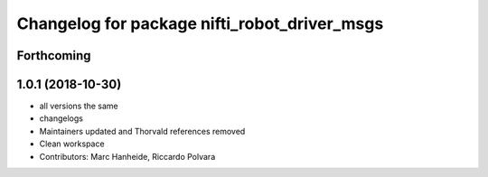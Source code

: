 ^^^^^^^^^^^^^^^^^^^^^^^^^^^^^^^^^^^^^^^^^^^^^
Changelog for package nifti_robot_driver_msgs
^^^^^^^^^^^^^^^^^^^^^^^^^^^^^^^^^^^^^^^^^^^^^

Forthcoming
-----------

1.0.1 (2018-10-30)
------------------
* all versions the same
* changelogs
* Maintainers updated and Thorvald references removed
* Clean workspace
* Contributors: Marc Hanheide, Riccardo Polvara

